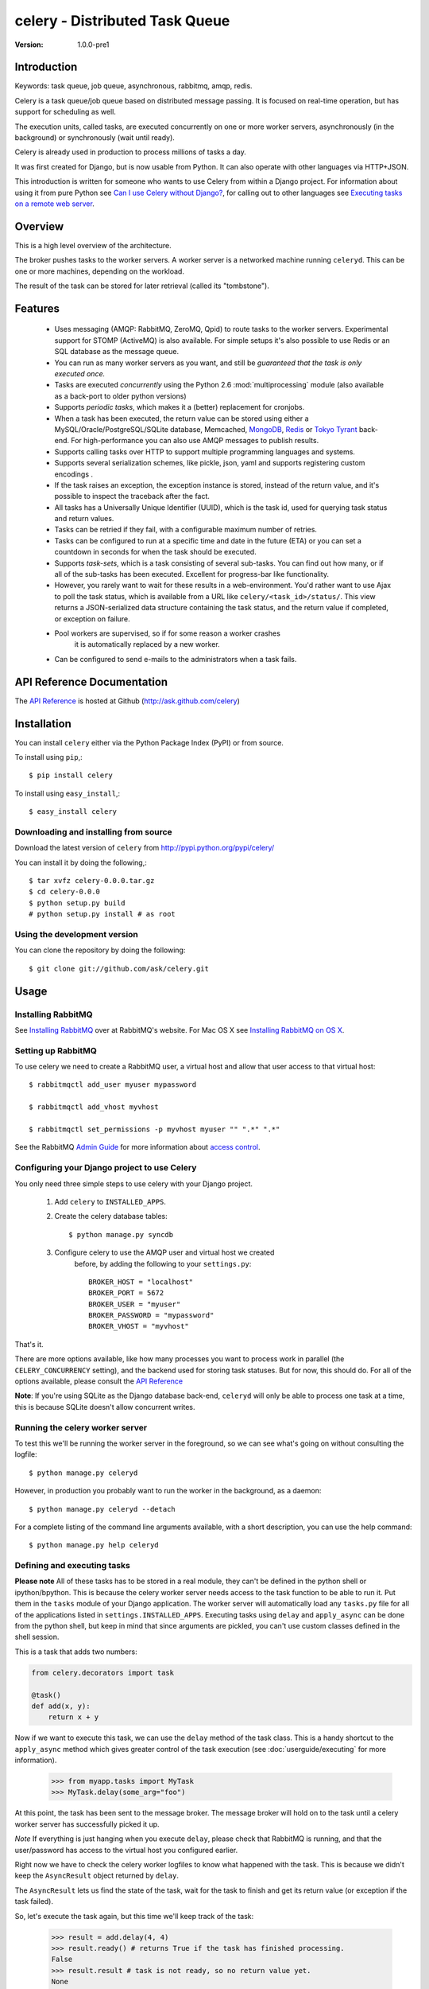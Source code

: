 =================================
 celery - Distributed Task Queue
=================================

:Version: 1.0.0-pre1

Introduction
============

Keywords: task queue, job queue, asynchronous, rabbitmq, amqp, redis.

Celery is a task queue/job queue based on distributed message passing.
It is focused on real-time operation, but has support for scheduling as well.

The execution units, called tasks, are executed concurrently on one or more
worker servers, asynchronously (in the background) or synchronously
(wait until ready).

Celery is already used in production to process millions of tasks a day.

It was first created for Django, but is now usable from Python.
It can also operate with other languages via HTTP+JSON.

This introduction is written for someone who wants to use
Celery from within a Django project. For information about using it from
pure Python see `Can I use Celery without Django?`_, for calling out to other
languages see `Executing tasks on a remote web server`_.

.. _`Can I use Celery without Django?`: http://bit.ly/WPa6n

.. _`Executing tasks on a remote web server`: http://bit.ly/CgXSc

Overview
========

This is a high level overview of the architecture.

.. image:: http://cloud.github.com/downloads/ask/celery/Celery-Overview-v4.jpg

The broker pushes tasks to the worker servers.
A worker server is a networked machine running ``celeryd``. This can be one or
more machines, depending on the workload.

The result of the task can be stored for later retrieval (called its
"tombstone").

Features
========

    * Uses messaging (AMQP: RabbitMQ, ZeroMQ, Qpid) to route tasks to the
      worker servers. Experimental support for STOMP (ActiveMQ) is also 
      available. For simple setups it's also possible to use Redis or an
      SQL database as the message queue.

    * You can run as many worker servers as you want, and still
      be *guaranteed that the task is only executed once.*

    * Tasks are executed *concurrently* using the Python 2.6
      :mod:`multiprocessing` module (also available as a back-port
      to older python versions)

    * Supports *periodic tasks*, which makes it a (better) replacement
      for cronjobs.

    * When a task has been executed, the return value can be stored using
      either a MySQL/Oracle/PostgreSQL/SQLite database, Memcached,
      `MongoDB`_, `Redis`_ or `Tokyo Tyrant`_ back-end. For high-performance
      you can also use AMQP messages to publish results.

    * Supports calling tasks over HTTP to support multiple programming
      languages and systems.

    * Supports several serialization schemes, like pickle, json, yaml and
      supports registering custom encodings .

    * If the task raises an exception, the exception instance is stored,
      instead of the return value, and it's possible to inspect the traceback
      after the fact.

    * All tasks has a Universally Unique Identifier (UUID), which is the
      task id, used for querying task status and return values.

    * Tasks can be retried if they fail, with a configurable maximum number
      of retries.

    * Tasks can be configured to run at a specific time and date in the
      future (ETA) or you can set a countdown in seconds for when the
      task should be executed.

    * Supports *task-sets*, which is a task consisting of several sub-tasks.
      You can find out how many, or if all of the sub-tasks has been executed.
      Excellent for progress-bar like functionality.

    * However, you rarely want to wait for these results in a web-environment.
      You'd rather want to use Ajax to poll the task status, which is
      available from a URL like ``celery/<task_id>/status/``. This view
      returns a JSON-serialized data structure containing the task status,
      and the return value if completed, or exception on failure.

    * Pool workers are supervised, so if for some reason a worker crashes
        it is automatically replaced by a new worker.

    * Can be configured to send e-mails to the administrators when a task
      fails.

.. _`MongoDB`: http://www.mongodb.org/
.. _`Redis`: http://code.google.com/p/redis/
.. _`Tokyo Tyrant`: http://tokyocabinet.sourceforge.net/

API Reference Documentation
===========================

The `API Reference`_ is hosted at Github
(http://ask.github.com/celery)

.. _`API Reference`: http://ask.github.com/celery/

Installation
=============

You can install ``celery`` either via the Python Package Index (PyPI)
or from source.

To install using ``pip``,::

    $ pip install celery

To install using ``easy_install``,::

    $ easy_install celery

Downloading and installing from source
--------------------------------------

Download the latest version of ``celery`` from
http://pypi.python.org/pypi/celery/

You can install it by doing the following,::

    $ tar xvfz celery-0.0.0.tar.gz
    $ cd celery-0.0.0
    $ python setup.py build
    # python setup.py install # as root

Using the development version
------------------------------

You can clone the repository by doing the following::

    $ git clone git://github.com/ask/celery.git


Usage
=====

Installing RabbitMQ
-------------------

See `Installing RabbitMQ`_ over at RabbitMQ's website. For Mac OS X
see `Installing RabbitMQ on OS X`_.

.. _`Installing RabbitMQ`: http://www.rabbitmq.com/install.html
.. _`Installing RabbitMQ on OS X`:
    http://playtype.net/past/2008/10/9/installing_rabbitmq_on_osx/


Setting up RabbitMQ
-------------------

To use celery we need to create a RabbitMQ user, a virtual host and
allow that user access to that virtual host::

    $ rabbitmqctl add_user myuser mypassword

    $ rabbitmqctl add_vhost myvhost

    $ rabbitmqctl set_permissions -p myvhost myuser "" ".*" ".*"

See the RabbitMQ `Admin Guide`_ for more information about `access control`_.

.. _`Admin Guide`: http://www.rabbitmq.com/admin-guide.html

.. _`access control`: http://www.rabbitmq.com/admin-guide.html#access-control


Configuring your Django project to use Celery
---------------------------------------------

You only need three simple steps to use celery with your Django project.

    1. Add ``celery`` to ``INSTALLED_APPS``.

    2. Create the celery database tables::

            $ python manage.py syncdb

    3. Configure celery to use the AMQP user and virtual host we created
        before, by adding the following to your ``settings.py``::

            BROKER_HOST = "localhost"
            BROKER_PORT = 5672
            BROKER_USER = "myuser"
            BROKER_PASSWORD = "mypassword"
            BROKER_VHOST = "myvhost"


That's it.

There are more options available, like how many processes you want to process
work in parallel (the ``CELERY_CONCURRENCY`` setting), and the backend used
for storing task statuses. But for now, this should do. For all of the options
available, please consult the `API Reference`_

**Note**: If you're using SQLite as the Django database back-end,
``celeryd`` will only be able to process one task at a time, this is
because SQLite doesn't allow concurrent writes.

Running the celery worker server
--------------------------------

To test this we'll be running the worker server in the foreground, so we can
see what's going on without consulting the logfile::

    $ python manage.py celeryd


However, in production you probably want to run the worker in the
background, as a daemon:: 

    $ python manage.py celeryd --detach


For a complete listing of the command line arguments available, with a short
description, you can use the help command::

    $ python manage.py help celeryd


Defining and executing tasks
----------------------------

**Please note** All of these tasks has to be stored in a real module, they can't
be defined in the python shell or ipython/bpython. This is because the celery
worker server needs access to the task function to be able to run it.
Put them in the ``tasks`` module of your
Django application. The worker server will automatically load any ``tasks.py``
file for all of the applications listed in ``settings.INSTALLED_APPS``.
Executing tasks using ``delay`` and ``apply_async`` can be done from the
python shell, but keep in mind that since arguments are pickled, you can't
use custom classes defined in the shell session.

This is a task that adds two numbers:

.. code-block:: python

    from celery.decorators import task

    @task()
    def add(x, y):
        return x + y

Now if we want to execute this task, we can use the
``delay`` method of the task class.
This is a handy shortcut to the ``apply_async`` method which gives
greater control of the task execution (see :doc:`userguide/executing` for more
information).

    >>> from myapp.tasks import MyTask
    >>> MyTask.delay(some_arg="foo")

At this point, the task has been sent to the message broker. The message
broker will hold on to the task until a celery worker server has successfully
picked it up.

*Note* If everything is just hanging when you execute ``delay``, please check
that RabbitMQ is running, and that the user/password has access to the virtual
host you configured earlier.

Right now we have to check the celery worker logfiles to know what happened
with the task. This is because we didn't keep the ``AsyncResult`` object
returned by ``delay``.

The ``AsyncResult`` lets us find the state of the task, wait for the task to
finish and get its return value (or exception if the task failed).

So, let's execute the task again, but this time we'll keep track of the task:

    >>> result = add.delay(4, 4)
    >>> result.ready() # returns True if the task has finished processing.
    False
    >>> result.result # task is not ready, so no return value yet.
    None
    >>> result.get()   # Waits until the task is done and returns the retval.
    8
    >>> result.result # direct access to result, doesn't re-raise errors.
    8
    >>> result.successful() # returns True if the task didn't end in failure.
    True

If the task raises an exception, the return value of ``result.successful()``
will be ``False``, and ``result.result`` will contain the exception instance
raised by the task.

Worker auto-discovery of tasks
------------------------------

``celeryd`` has an auto-discovery feature like the Django Admin, that
automatically loads any ``tasks.py`` module in the applications listed
in ``settings.INSTALLED_APPS``. This autodiscovery is used by the celery
worker to find registered tasks for your Django project.

Periodic Tasks
---------------

Periodic tasks are tasks that are run every ``n`` seconds. 
Here's an example of a periodic task:

.. code-block:: python

    from celery.task import PeriodicTask
    from celery.registry import tasks
    from datetime import timedelta

    class MyPeriodicTask(PeriodicTask):
        run_every = timedelta(seconds=30)

        def run(self, **kwargs):
            logger = self.get_logger(**kwargs)
            logger.info("Running periodic task!")
    >>> tasks.register(MyPeriodicTask)


If you want to use periodic tasks you need to start the ``celerybeat``
service. You have to make sure only one instance of this server is running at
any time, or else you will end up with multiple executions of the same task.

To start the ``celerybeat`` service::

    $ celerybeat --detach

or if using Django::

    $ python manage.py celerybeat


You can also start ``celerybeat`` with ``celeryd`` by using the ``-B`` option,
this is convenient if you only have one server::

    $ celeryd --detach -B

or if using Django::

    $ python manage.py celeryd --detach -B


A look inside the components
============================

.. image:: http://cloud.github.com/downloads/ask/celery/Celery1.0-inside-worker.jpg

Getting Help
============

Mailing list
------------

For discussions about the usage, development, and future of celery,
please join the `celery-users`_ mailing list. 

.. _`celery-users`: http://groups.google.com/group/celery-users/

IRC
---

Come chat with us on IRC. The `#celery`_ channel is located at the `Freenode`_
network.

.. _`#celery`: irc://irc.freenode.net/celery
.. _`Freenode`: http://freenode.net


Bug tracker
===========

If you have any suggestions, bug reports or annoyances please report them
to our issue tracker at http://github.com/ask/celery/issues/

Contributing
============

Development of ``celery`` happens at Github: http://github.com/ask/celery

You are highly encouraged to participate in the development
of ``celery``. If you don't like Github (for some reason) you're welcome
to send regular patches.

License
=======

This software is licensed under the ``New BSD License``. See the ``LICENSE``
file in the top distribution directory for the full license text.

.. # vim: syntax=rst expandtab tabstop=4 shiftwidth=4 shiftround
